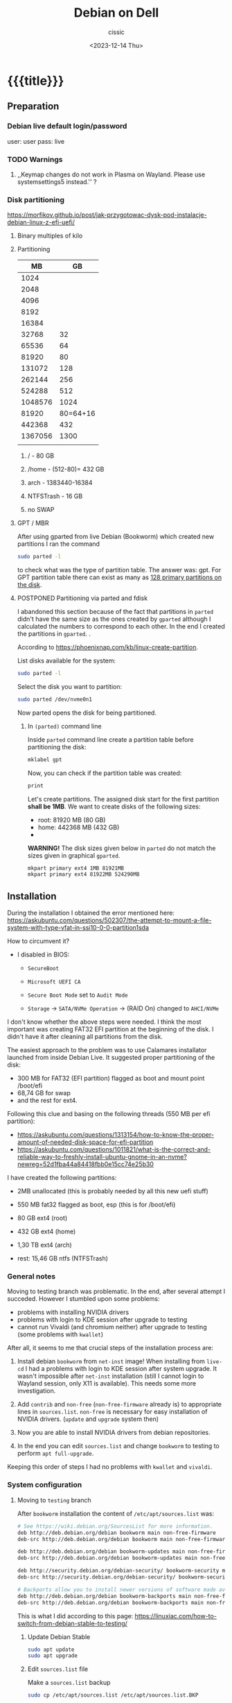 #+TITLE: Debian on Dell
#+DESCRIPTION: 
#+AUTHOR: cissic
#+DATE: <2023-12-14 Thu>
#+TAGS: debian dell 
# #+OPTIONS: toc:nil
#+OPTIONS: -:nil

#+TODO: TODO PENDING ???? ABANDONED POSTPONED | DEPRECATED SOLVED DONE


* {{{title}}}
:PROPERTIES:
:PRJ-DIR: ./2023-12-14-debian-installation-on-dell/
:END:


** Preparation

*** Debian live default login/password
user: user
pass: live

*** TODO Warnings
**** ,,Keymap changes do not work in Plasma on Wayland. Please use systemsettings5 instead.'' ?

*** Disk partitioning
https://morfikov.github.io/post/jak-przygotowac-dysk-pod-instalacje-debian-linux-z-efi-uefi/
**** Binary multiples of kilo 

**** Partitioning
|      MB |       GB |
|---------+----------|
|    1024 |          |
|    2048 |          |
|    4096 |          |
|    8192 |          |
|   16384 |          |
|   32768 |       32 |
|   65536 |       64 |
|   81920 |       80 |
|  131072 |      128 |
|  262144 |      256 |
|  524288 |      512 |
| 1048576 |     1024 |
|---------+----------|
|   81920 | 80=64+16 |
|---------+----------|
|  442368 |      432 |
| 1367056 |     1300 |
|         |          |



***** / - 80 GB

***** /home - (512-80)= 432 GB

***** arch - 1383440-16384

***** NTFSTrash - 16 GB

***** no SWAP




**** GPT / MBR
After using gparted from live Debian (Bookworm) which created
new partitions
I ran the command
#+begin_src sh 
  sudo parted -l
#+end_src
to check what was the type of partition table. The answer was: gpt.
For GPT partition table there can exist as many as
[[https://www.google.com/search?q=how+many+primary+partitions+on+gpt&sca_esv=591149029&ei=Wxd8ZZrAJpSrxc8PxLCwYA&ved=0ahUKEwja2afbi5GDAxWUVfEDHUQYDAwQ4dUDCBA&uact=5&oq=how+many+primary+partitions+on+gpt&gs_lp=Egxnd3Mtd2l6LXNlcnAiImhvdyBtYW55IHByaW1hcnkgcGFydGl0aW9ucyBvbiBncHQyBhAAGBYYHjILEAAYgAQYigUYhgNIhEhQAFjmRnAEeAGQAQCYAZcBoAGmHaoBBTE2LjIwuAEDyAEA-AEBwgILEAAYgAQYigUYkQLCAgsQLhiABBjHARjRA8ICBRAAGIAEwgIOEC4YgAQYxwEY0QMY1ALCAgUQLhiABMICCBAuGIAEGNQCwgIKEAAYgAQYigUYQ8ICCxAuGIAEGIoFGJECwgImEC4YgAQYigUYkQIYlwUY3AQY3gQY4AQY9AMY8QMY9QMY9gPYAQHCAggQABgWGB4YCsICCBAAGBYYHhgPwgIFECEYoAHCAggQIRgWGB4YHcICBBAhGBXiAwQYACBBiAYBugYGCAEQARgU&sclient=gws-wiz-serp][128 primary partitions on the disk]].





**** POSTPONED Partitioning via parted and fdisk

:PROPERTIES:
:FNAME: disk_partitioning.el
:END:

I abandoned this section because of the fact that partitions in
=parted= didn't have the same size as the ones created by =gparted=
although I calculated the numbers to correspond to each other.
In the end I created the partitions in =gparted=. .


According to https://phoenixnap.com/kb/linux-create-partition.

List disks available for the system:
#+begin_src sh  :tangle (concat (org-entry-get nil "PRJ-DIR" t) (org-entry-get nil "FNAME" t)) :mkdirp yes
  sudo parted -l
#+end_src

Select the disk you want to partition:
#+begin_src sh :tangle (concat (org-entry-get nil "PRJ-DIR" t) (org-entry-get nil "FNAME" t)) 
  sudo parted /dev/nvme0n1
#+end_src
Now parted opens the disk for being partitioned.

***** In =(parted)= command line
Inside =parted= command line create a partition table before partitioning the disk:
#+begin_src sh :tangle (concat (org-entry-get nil "PRJ-DIR" t) (org-entry-get nil "FNAME" t)) 
  mklabel gpt
#+end_src

Now, you can check if the partition table was created:
#+begin_src sh :tangle (concat (org-entry-get nil "PRJ-DIR" t) (org-entry-get nil "FNAME" t)) 
  print
#+end_src


Let's create partitions. The assigned disk start for the first partition *shall be 1MB*. We want to create disks of the following
sizes:
- root: 81920 MB (80 GB)
- home: 442368 MB (432 GB)
- 

*WARNING!* The disk sizes given below in =parted= do not match the sizes given in graphical =gparted=. 

#+begin_src sh :tangle (concat (org-entry-get nil "PRJ-DIR" t) (org-entry-get nil "FNAME" t)) 
  mkpart primary ext4 1MB 81921MB
  mkpart primary ext4 81922MB 524290MB
#+end_src





** Installation
During the installation I obtained the error mentioned here:
https://askubuntu.com/questions/502307/the-attempt-to-mount-a-file-system-with-type-vfat-in-ssi10-0-0-partition1sda

How to circumvent it?
- I disabled in BIOS:
  - =SecureBoot=
  - =Microsoft UEFI CA=
  - =Secure Boot Mode= set to =Audit Mode=

  - =Storage= -> =SATA/NVMe Operation= -> (RAID On) changed to =AHCI/NVMe=

I don't know whether the above steps were needed. I think the most
important was creating FAT32 EFI partition at the beginning of the
disk. I didn't have it after cleaning all partitions from the disk.

The easiest approach to the problem was to use Calamares installator
launched from inside Debian Live.
It suggested proper partitioning of the disk:
- 300 MB for FAT32 (EFI partition) flagged as boot and mount point /boot/efi
- 68,74 GB for swap
- and the rest for ext4.

# I let it do it that way and then 

Following this clue and basing on the following threads (550 MB per efi partition):
- https://askubuntu.com/questions/1313154/how-to-know-the-proper-amount-of-needed-disk-space-for-efi-partition
- https://askubuntu.com/questions/1011821/what-is-the-correct-and-reliable-way-to-freshly-install-ubuntu-gnome-in-an-nvme?newreg=52d1fba44a84418fbb0e15cc74e25b30


I have created the following partitions:
- 2MB unallocated     (this is probably needed by all this new uefi stuff)
- 550 MB fat32 flagged as boot, esp   (this is for /boot/efi)
- 80 GB ext4 (root)
- 432 GB ext4 (home)
- 1,30 TB ext4 (arch)

- rest: 15,46 GB ntfs (NTFSTrash)


*** General notes
Moving to testing branch was problematic. In the end, after several
attempt I succeded. However I stumbled upon some problems: 

- problems with installing NVIDIA drivers 
- problems with login to KDE session after upgrade to testing
- cannot run Vivaldi (and chromium neither) after upgrade to
  testing (some problems with =kwallet=)

After all, it seems to me that crucial steps of the installation
process are:
1. Install debian =bookworm= from =net-inst= image! When installing
   from =live-cd= I had a problems with login to KDE session after
   system upgrade. It wasn't impossible after =net-inst= installation
   (still I cannot login to Wayland session, only X11 is available).
   This needs some more investigation.
   
2. Add =contrib= and =non-free= (=non-free-firmware= already is) to
   appropriate lines in =sources.list=.
   =non-free= is necessary for easy installation of NVIDIA drivers.
   (=update= and =upgrade= system then)

3. Now you are able to install NVIDIA drivers from debian repositories.

4. In the end you can edit =sources.list= and change =bookworm= to
   testing to perform =apt full-upgrade=.

Keeping this order of steps I had no problems with =kwallet= and =vivaldi=.

*** System configuration

**** Moving to =testing= branch
After =bookworm= installation the content of =/etc/apt/sources.list= was:
#+begin_src sh
# See https://wiki.debian.org/SourcesList for more information.
deb http://deb.debian.org/debian bookworm main non-free-firmware
deb-src http://deb.debian.org/debian bookworm main non-free-firmware

deb http://deb.debian.org/debian bookworm-updates main non-free-firmware
deb-src http://deb.debian.org/debian bookworm-updates main non-free-firmware

deb http://security.debian.org/debian-security/ bookworm-security main non-free-firmware
deb-src http://security.debian.org/debian-security/ bookworm-security main non-free-firmware

# Backports allow you to install newer versions of software made available for this release
deb http://deb.debian.org/debian bookworm-backports main non-free-firmware
deb-src http://deb.debian.org/debian bookworm-backports main non-free-firmware

#+end_src

#+RESULTS:

This is what I did according to this page:
https://linuxiac.com/how-to-switch-from-debian-stable-to-testing/

***** Update Debian Stable 
#+begin_src sh
sudo apt update 
sudo apt upgrade
#+end_src

***** Edit =sources.list= file
Make a =sources.list= backup
#+begin_src sh
sudo cp /etc/apt/sources.list /etc/apt/sources.list.BKP
#+end_src
and replace the strings found in lines starting with “deb” or “deb-src,” 
referencing the distribution’s codename with the word “testing.”

Comment out or remove all the lines containing =-backports=.

=contrib= also needs to be added (for example =matlab-support= package
resides there), and do not forget about =non-free= (!), where
=nvidia-detect= is located!

Now my =sources.list= looks like:

#+begin_src sh
#deb cdrom:[Debian GNU/Linux 12.4.0 _Bookworm_ - Official amd64 NETINST with firmware 20231210-17:56]/ bookworm main non-free-firmware

deb http://ftp.pl.debian.org/debian/ testing main non-free-firmware contrib non-free
deb-src http://ftp.pl.debian.org/debian/ testing main non-free-firmware contrib non-free

deb http://security.debian.org/debian-security testing-security main non-free-firmware contrib non-free
deb-src http://security.debian.org/debian-security testing-security main non-free-firmware contrib non-free

# bookworm-updates, to get updates before a point release is made;
# see https://www.debian.org/doc/manuals/debian-reference/ch02.en.html#_updates_and_backports
deb http://ftp.pl.debian.org/debian/ testing-updates main non-free-firmware contrib non-free
deb-src http://ftp.pl.debian.org/debian/ testing-updates main non-free-firmware contrib non-free

# This system was installed using small removable media
# (e.g. netinst, live or single CD). The matching "deb cdrom"
# entries were disabled at the end of the installation process.
# For information about how to configure apt package sources,
# see the sources.list(5) manual.
#+end_src

#+RESULTS:




Now again update and upgrade system:
#+begin_src sh :dir /sudo:: :results output
  sudo apt update
  sudo apt upgrade
#+end_src
Here, I stumbled upon an error.
In my case the above commands triggered an error with unmet dependencies:
#+RESULTS:
#+begin_example
 gnustep-base-runtime : Wymaga: gnustep-base-common (= 1.29.0-7) ale 1.28.1+really1.28.0-5 ma zostać zainstalowany
 libgnustep-base1.29 : Wymaga: gnustep-base-common (= 1.29.0-7) ale 1.28.1+really1.28.0-5 ma zostać zainstalowany
#+end_example


***** Performing full upgrade 
Basing on [[https://unix.stackexchange.com/questions/594257/debian-bullseye-no-upgrade-due-to-gnustep-base-runtime-unmet-dependencies][this]] thread I decided on doing full-upgrade:
#+begin_src sh :dir /sudo:: :results output
  sudo apt full-upgrade
#+end_src
which resulted in doing upgrade without any problems but

#+begin_example
/bin/bash: warning: setlocale: LC_ALL: cannot change locale (en_GB.UTF-8)
W: Possible missing firmware /lib/firmware/i915/mtl_huc_gsc.bin for module i915
W: Possible missing firmware /lib/firmware/i915/mtl_guc_70.bin for module i915
W: Possible missing firmware /lib/firmware/nvidia/ga107/acr/ucode_ahesasc.bin for module nouveau
W: Possible missing firmware /lib/firmware/nvidia/ga106/acr/ucode_ahesasc.bin for module nouveau
W: Possible missing firmware /lib/firmware/nvidia/ga104/acr/ucode_ahesasc.bin for module nouveau
W: Possible missing firmware /lib/firmware/nvidia/ga103/acr/ucode_ahesasc.bin for module nouveau
W: Possible missing firmware /lib/firmware/nvidia/ga107/acr/ucode_asb.bin for module nouveau
W: Possible missing firmware /lib/firmware/nvidia/ga106/acr/ucode_asb.bin for module nouveau
W: Possible missing firmware /lib/firmware/nvidia/ga104/acr/ucode_asb.bin for module nouveau
W: Possible missing firmware /lib/firmware/nvidia/ga103/acr/ucode_asb.bin for module nouveau
W: Possible missing firmware /lib/firmware/nvidia/ga107/acr/ucode_unload.bin for module nouveau
W: Possible missing firmware /lib/firmware/nvidia/ga106/acr/ucode_unload.bin for module nouveau
W: Possible missing firmware /lib/firmware/nvidia/ga104/acr/ucode_unload.bin for module nouveau
W: Possible missing firmware /lib/firmware/nvidia/ga103/acr/ucode_unload.bin for module nouveau
W: Possible missing firmware /lib/firmware/nvidia/ga107/nvdec/scrubber.bin for module nouveau
W: Possible missing firmware /lib/firmware/nvidia/ga106/nvdec/scrubber.bin for module nouveau
W: Possible missing firmware /lib/firmware/nvidia/ga104/nvdec/scrubber.bin for module nouveau
W: Possible missing firmware /lib/firmware/nvidia/ga103/nvdec/scrubber.bin for module nouveau
W: Possible missing firmware /lib/firmware/nvidia/ga107/sec2/hs_bl_sig.bin for module nouveau
W: Possible missing firmware /lib/firmware/nvidia/ga107/sec2/sig.bin for module nouveau
W: Possible missing firmware /lib/firmware/nvidia/ga107/sec2/image.bin for module nouveau
W: Possible missing firmware /lib/firmware/nvidia/ga107/sec2/desc.bin for module nouveau
W: Possible missing firmware /lib/firmware/nvidia/ga106/sec2/hs_bl_sig.bin for module nouveau
W: Possible missing firmware /lib/firmware/nvidia/ga106/sec2/sig.bin for module nouveau
W: Possible missing firmware /lib/firmware/nvidia/ga106/sec2/image.bin for module nouveau
W: Possible missing firmware /lib/firmware/nvidia/ga106/sec2/desc.bin for module nouveau
W: Possible missing firmware /lib/firmware/nvidia/ga104/sec2/hs_bl_sig.bin for module nouveau
W: Possible missing firmware /lib/firmware/nvidia/ga104/sec2/sig.bin for module nouveau
W: Possible missing firmware /lib/firmware/nvidia/ga104/sec2/image.bin for module nouveau
W: Possible missing firmware /lib/firmware/nvidia/ga104/sec2/desc.bin for module nouveau
W: Possible missing firmware /lib/firmware/nvidia/ga103/sec2/hs_bl_sig.bin for module nouveau
W: Possible missing firmware /lib/firmware/nvidia/ga103/sec2/sig.bin for module nouveau
W: Possible missing firmware /lib/firmware/nvidia/ga103/sec2/image.bin for module nouveau
W: Possible missing firmware /lib/firmware/nvidia/ga103/sec2/desc.bin for module nouveau
#+end_example

****** Problems

******* Generating locale
My =~/.bashrc= is set to British English and during installation
I set my locale to my native language which was the only available
on my system.
In order to get rid of the warning
~/bin/bash: warning: setlocale: LC_ALL: cannot change locale (en_GB.UTF-8)~
you need to (according to [[https://serverfault.com/questions/54591/how-to-install-change-locale-on-debian][this thread]]):

- open =/etc/locale.gen=
  # =/etc/default/locale=
- uncomment the line with =en_GB.UTF-8=
- run ~sudo locale-gen~

Then the warning about locale disappears.

******* PROBLEM: Native language as default language of bash
In order to change for a session the output language of bash
one may change the =LANGUAGE= variable:

Check the current =locale= settings with =locale=.
Run the command =LANGUAGE=en_GB= (provided you generated =en_GB=
locale earlier). This should change the language in the session.

[[https://askubuntu.com/questions/264283/switch-command-output-language-from-native-language-to-english][Thread worth reading about locale]].



******* POSTPONED Cannot login via Wayland session to KDE
After =full-upgrade= of the system to =testing=
I couldn't log in into KDE.
My first installation was via Debian Live and I thought
that maybe saomething was wrong with this image, so I reinstalled
=/= partition with the use of =net-inst= image.
It occured that again I was not able to log in to KDE session
after doing the procedure of full-upgrading.
Then I was illuminated and decided to change 








***** Edit =fstab= so it can mount other disks not indicated during installation

***** Other useful links:
- https://itsfoss.com/switch-debian-stable-testing/
- https://wiki.debian.org/DebianTesting



**** Installing firmware, software and other ware

***** Firmware NVIDIA
Information: This step was performed on =bookworm=, before moving
to =testing=.

When trying to install drivers for nvidia I stumbled upon information
on =nvidia-detect= package. The problem was I couldn't find it via
=apt=. The solution was that =nvidia-detect= is located in
=non-free= repository! (From =bookworm= on new repository
=non-free-firmware= is introduced, but =nvidia-detect= is not there).
So the solution was to update my ~sources.list~ to have =non-free=
in every appropriate line (and then =sudo apt update= of course...).

In fact some internet sources do contain the above information
(https://phoenixnap.com/kb/nvidia-drivers-debian)
but I ignored them being sure that =non-free= was just renamed
to =non-free-firmware=.

#+begin_src sh :dir /sudo:: :results output
  sudo apt install nvidia-detect
#+end_src


Detect the drivers
#+begin_src sh :dir /sudo:: :results output
  sudo nvidia-detect
#+end_src

#+RESULTS:
: Detected NVIDIA GPUs:
: 01:00.0 3D controller [0302]: NVIDIA Corporation GA107GLM [RTX A500 Laptop GPU] [10de:25bd] (rev a1)
: 
: Checking card:  NVIDIA Corporation GA107GLM [RTX A500 Laptop GPU] (rev a1)
: Your card is supported by the default drivers and the Tesla driver series.
: Your card is also supported by the Tesla drivers series.
: It is recommended to install the
:     nvidia-driver
: package.


and according to the message above install =nvidia-driver=
#+begin_src sh :dir /sudo:: :results output
  sudo apt install nvidia-driver -y
#+end_src
and reboot

#+begin_src sh :dir /sudo:: :results output
  sudo systemctl reboot
#+end_src

****** Notes:
- It seems that nvidia packages are available only for xorg
  not for wayland ( x11 in 
  https://packages.debian.org/search?keywords=nvidia-detect


****** DEPRECATED OLD APPROACH

The link I was following:
https://phoenixnap.com/kb/nvidia-drivers-debian

#+begin_src sh :dir /sudo:: :results output
sudo apt install software-properties-common -y
#+end_src

You need to check your system. It is 64 bit of course
#+begin_src sh :results output
lscpu | grep CPU
#+end_src

#+RESULTS:
: Tryb(y) pracy CPU:              32-bit, 64-bit
: CPU:                            20
: Lista aktywnych CPU:            0-19
: Rodzina CPU:                    6
: Skalowanie MHz CPU:             19%
: CPU max MHz:                    5000,0000
: CPU min MHz:                    400,0000

So now install apropriate headers

#+begin_src sh :dir /sudo:: :results output
  sudo apt install linux-headers-amd64
  sudo apt -y install linux-headers-$(uname -r) build-essential libglvnd-dev pkg-config
  nano /etc/modprobe.d/blacklist-nouveau.conf
#+end_src
edit the file by adding the lines:
#+begin_example
blacklist nouveau
options nouveau modeset=0
#+end_example




Install Nvidia Drivers via Debian’s Default Repository


#+begin_src sh
wget https://us.download.nvidia.com/XFree86/Linux-x86_64/470.129.06/NVIDIA-Linux-x86_64-470.129.06.run
#+end_src 

Change the permission to run the file and do
#+begin_src sh
 sudo ./NVIDIA-Linux-x86_64-470.129.06.run
#+end_src

This was the output:
#+begin_example
  One or more modprobe configuration files to disable Nouveau have been written.  For some distributions, this may be sufficient to disable Nouveau; other distributions may require modification  
  of the initial ramdisk.  Please reboot your system and attempt NVIDIA driver installation again.  Note if you later wish to re-enable Nouveau, you will need to delete these files:
  /usr/lib/modprobe.d/nvidia-installer-disable-nouveau.conf, /etc/modprobe.d/nvidia-installer-disable-nouveau.conf
#+end_example

****** Useful links
https://www.linuxcapable.com/install-nvidia-drivers-on-debian/

***** Emacs
#+begin_src sh :dir /sudo:: :results output
  sudo apt install bash-completion auto-complete-el -y
  sudo apt install emacs -y
#+end_src

***** Vivaldi
In the newer debian releases (from =bullseye= on)
you can do the following (taken from
[[https://itsfoss.com/install-vivaldi-ubuntu-linux/][here]])
(probably you also need the first line from the old method i.e.:
=sudo apt install software-properties-common apt-transport-https wget ca-certificates gnupg2 -y=):

#+begin_src sh :dir /sudo:: :results output
wget -qO- https://repo.vivaldi.com/archive/linux_signing_key.pub | gpg --dearmor | sudo dd of=/usr/share/keyrings/vivaldi-browser.gpg
echo "deb [signed-by=/usr/share/keyrings/vivaldi-browser.gpg arch=$(dpkg --print-architecture)] https://repo.vivaldi.com/archive/deb/ stable main" | sudo dd of=/etc/apt/sources.list.d/vivaldi-archive.list
sudo apt update
sudo apt install vivaldi-stable -y
#+end_src

****** DEPRECATED Problem:
After moving my home files from the on machine I got an error
with a message saying about
blocking Vivaldi profile to prevent its damage.
Something like:
#+begin_example
[21991:21991:1217/184949.211853:ERROR:process_singleton_posix.cc(353)] The profile appears to be in use by another Vivaldi process (2153709) on another computer (debi). Vivaldi has locked the profile so that it doesn't get corrupted. If you are sure no other processes are using this profile, you can unlock the profile and relaunch Vivaldi.
[21991:21991:1217/184949.211893:ERROR:message_box_dialog.cc(146)] Unable to show a dialog outside the UI thread message loop: Vivaldi - The profile appears to be in use by another Vivaldi process (2153709) on another computer (debi). Vivaldi has locked the profile so that it doesn't get corrupted. If you are sure no other processes are using this profile, you can unlock the profile and relaunch Vivaldi.
#+end_example

I found sth similar
[[https://forum.vivaldi.net/topic/61741/unlock-profile-and-relaunch/4][here]] and tried to use the same remedy:

Deleted ~/.config/vivaldi

The same happens with chromium.

Deleted ./config/chromium.

No success.


*SOLUTION*:

At some point a deleted =~/.cache= and moved =~/.config/vivaldi= to 
=~/.config/vivaldiBKP=, ran ~vivaldi-stable~ which worked creating
new =~/.config/vivaldi= with new profile, deleted =~/.config/vivaldi=,
and moved back =~/.config/vivaldiBKP= to =~/.config/vivaldi=.
Now my profiles are back!


****** DEPRECATED Old method of dealing with vivaldi repositories
This method was good until =bullseye=.
Explanation why this does not work is
[[https://mauriziosiagri.wordpress.com/tag/gpg-dearmor/][here]] (probably because I didn't care to read it carefully).

#+begin_src sh :dir /sudo:: :results output
# vivaldi 
sudo apt install software-properties-common apt-transport-https wget ca-certificates gnupg2 -y
sudo wget -O- https://repo.vivaldi.com/archive/linux_signing_key.pub | gpg --dearmor | sudo tee /usr/share/keyrings/vivaldi.gpg
sudo echo deb [arch=amd64 signed-by=/usr/share/keyrings/vivaldi.gpg] https://repo.vivaldi.com/archive/deb/ stable main | sudo tee /etc/apt/sources.list.d/vivaldi.list
sudo apt update
sudo apt install vivaldi-stable -y
#+end_src


***** Others
#+begin_src sh :dir /sudo:: :results output
  sudo apt install thunderbird octave pandoc texstudio -y
  sudo apt install wine winetricks winbind -y
  # for launching 32bit application
  sudo dpkg --add-architecture i386 && sudo apt update && sudo apt install wine32 
  sudo apt install default-jdk docker.io gitk -y

  sudo apt install audacity chromium okular okular-extra-backends -y

  sudo apt install ffmpeg filezilla gparted imagemagick kdiff3 keepassxc ktorrent -y

  sudo apt install torbrowser-launcher vlc xournal ncdu -y

  # 
  sudo apt install goldendict clementine -y

  sudo apt install net-tools curl wget -y   # ifconfig
  
  # packages needed by useful  ~/binmb scripts
  sudo apt install xdotool xcalib -y

  # gcal used in my conky 
  sudo apt install gcal conky -y # TODO? automatic launch after booting....

  # configuring Python for Emacs
  sudo apt install python3-pip
  # pip3 install jedi autopep8 flake8 ipython importmagic yapf
  sudo apt install python3-jedi python3-autopep8 python3-flake8 python3-ipython python3-importmagic python3-yapf -y


  # Old (not needed now?)
  # sudo apt install python3-pip spyder -y
  # sudo apt install autokey-gtk proftpd gadmin-proftpd kazam khotkeys
  # sudo apt install gmsh tetgen dolfin julia lsb-release ncal

#+end_src

***** Cups (already installed)

#+begin_src sh :dir /sudo:: :results output
  # cups
  sudo apt install cups cups-browsed
  sudo systemctl start cups-browsed
#+end_src




***** SOLVED Problem with conky disappearing
=gcal= was missing. After installing everything worked fine.

***** Matlab
Install matlab and *then* =matlab-support= package(when installing
=matlab-support= you need to pass matlab path as a parameter to the
installator of the package.
#+begin_src sh :dir /sudo:: :results output
  sudo apt install matlab-support
#+end_src

***** Miktex 
According to
[[https://miktex.org/download][official Miktex page]] you need to:

- Register GPG key
#+begin_src sh :results output
  curl -fsSL https://miktex.org/download/key | sudo tee /usr/share/keyrings/miktex-keyring.asc > /dev/null
#+end_src

#+RESULTS:

- Register installation source

#+begin_src sh :dir /sudo:: :results output
  echo "deb [signed-by=/usr/share/keyrings/miktex-keyring.asc] https://miktex.org/download/debian bookworm universe" | sudo tee /etc/apt/sources.list.d/miktex.list
#+end_src

There is not available neither =trixie= nor =testing= branch so all you
can do is to add =bookworm= branch.

- Install MikTeX
#+begin_src sh :dir /sudo:: :results output
  sudo apt-get update
  sudo apt-get install miktex
#+end_src

- Finish the setup
#+begin_src sh :results output
  miktexsetup finish
#+end_src

and set automatic package installation
#+begin_src sh :results output
initexmf --set-config-value [MPM]AutoInstall=1
#+end_src



** Configuration
*** TODO Battery drainage/Moderm Standby/Power management - sleep modes/hibernation
The problem is as follows:
Once upon a time there were sleeping modes which worked perfectly.
S3 mode was a deep sleep. 

https://askubuntu.com/questions/1398674/battery-drain-during-suspend-mode-when-lid-is-closed-20-in-8-hours


- Hacks for Windows registry to enable S3 sleep mode.
https://www.dell.com/community/en/conversations/xps/dell-s3-sleep-mode-again/647f865bf4ccf8a8de560264

- Quite a long thread:
https://www.dell.com/community/en/conversations/xps/xps-13-9310-ubuntu-deep-sleep-missing/647f8daff4ccf8a8dee4f308?page=5

- Another forum thread:
  https://discussion.fedoraproject.org/t/please-improve-the-s0ix-experience-under-linux/79113/37




**** TODO How to properly configure hibernation/sleep in Linux? ?
Useful pages:
https://news.ycombinator.com/item?id=30166802
https://wiki.archlinux.org/title/Power_management#Suspend_and_hibernate
https://wiki.archlinux.org/title/Power_management/Suspend_and_hibernate
https://www.howtogeek.com/885752/is-hibernating-your-pc-bad-for-your-ssd/

1. First, you need to have swap partition or swap file!
   -> https://superuser.com/questions/21020/can-i-hibernate-linux-without-a-swap-partition
   How to create swapfile?
   https://ubuntuforums.org/showthread.php?t=1042946 (example for ubuntu)



**** POSTPONED Configuring s0ix - Approach 1

I used this script
https://github.com/intel/S0ixSelftestTool
to check S0ix feature of my laptop.
First, you need to install
#+begin_src sh
  sudo apt install acpica-tools
#+end_src
Now, get the script from github

#+begin_src sh
wget https://github.com/intel/S0ixSelftestTool/blob/main/s0ix-selftest-tool.sh
#+end_src
and run it (as root):

#+begin_src sh
sudo bash s0ix-selftest-tool.sh
#+end_src


#+begin_example
Intel ACPI Component Architecture
ASL+ Optimizing Compiler/Disassembler version 20230628
Copyright (c) 2000 - 2023 Intel Corporation

File appears to be binary: found 424 non-ASCII characters, disassembling
Binary file appears to be a valid ACPI table, disassembling
Input file apic.dat, Length 0x1DC (476) bytes
ACPI: APIC 0x0000000000000000 0001DC (v05 DELL   Dell Inc 00000002      01000013)
Acpi Data Table [APIC] decoded
Formatted output:  apic.dsl - 25542 bytes
File appears to be binary: found 30 non-ASCII characters, disassembling
Binary file appears to be a valid ACPI table, disassembling
Input file bgrt.dat, Length 0x38 (56) bytes
ACPI: BGRT 0x0000000000000000 000038 (v01 DELL   Dell Inc 00000002      01000013)
Acpi Data Table [BGRT] decoded
Formatted output:  bgrt.dsl - 1615 bytes
File appears to be binary: found 17 non-ASCII characters, disassembling
Binary file appears to be a valid ACPI table, disassembling
Input file boot.dat, Length 0x28 (40) bytes
ACPI: BOOT 0x0000000000000000 000028 (v01 DELL   CBX3     00000002      01000013)
Acpi Data Table [BOOT] decoded
Formatted output:  boot.dsl - 1207 bytes
File appears to be binary: found 54 non-ASCII characters, disassembling
Binary file appears to be a valid ACPI table, disassembling
Input file dbg2.dat, Length 0x54 (84) bytes
ACPI: DBG2 0x0000000000000000 000054 (v00 DELL   Dell Inc 00000002      01000013)
Acpi Data Table [DBG2] decoded
Formatted output:  dbg2.dsl - 2608 bytes
File appears to be binary: found 29 non-ASCII characters, disassembling
Binary file appears to be a valid ACPI table, disassembling
Input file dbgp.dat, Length 0x34 (52) bytes
ACPI: DBGP 0x0000000000000000 000034 (v01 DELL   Dell Inc 00000002      01000013)
Acpi Data Table [DBGP] decoded
Formatted output:  dbgp.dsl - 1648 bytes
File appears to be binary: found 108 non-ASCII characters, disassembling
Binary file appears to be a valid ACPI table, disassembling
Input file dmar.dat, Length 0x88 (136) bytes
ACPI: DMAR 0x0000000000000000 000088 (v02 INTEL  Dell Inc 00000002      01000013)
Acpi Data Table [DMAR] decoded
Formatted output:  dmar.dsl - 4136 bytes
File appears to be binary: found 202909 non-ASCII characters, disassembling
Binary file appears to be a valid ACPI table, disassembling
Input file dsdt.dat, Length 0x93AA6 (604838) bytes
ACPI: DSDT 0x0000000000000000 093AA6 (v02 DELL   Dell Inc 00000002      01000013)
Pass 1 parse of [DSDT]
Pass 2 parse of [DSDT]
Parsing Deferred Opcodes (Methods/Buffers/Packages/Regions)

Parsing completed
Disassembly completed
ASL Output:    dsdt.dsl - 4294749 bytes
File appears to be binary: found 235 non-ASCII characters, disassembling
Binary file appears to be a valid ACPI table, disassembling
Input file facp.dat, Length 0x114 (276) bytes
ACPI: FACP 0x0000000000000000 000114 (v06 DELL   Dell Inc 00000002      01000013)
Acpi Data Table [FACP] decoded
Formatted output:  facp.dsl - 10167 bytes
File appears to be binary: found 59 non-ASCII characters, disassembling
ACPI Warning: Table header for [FACS] has invalid ASCII character(s) (20230628/acfileio-600)
Binary file appears to be a valid ACPI table, disassembling
Input file facs.dat, Length 0x40 (64) bytes
ACPI Warning: Table header for [FACS] has invalid ASCII character(s) (20230628/acfileio-600)
ACPI: FACS 0x0000000000000000 000040
ACPI Warning: Table header for [FACS] has invalid ASCII character(s) (20230628/acfileio-600)
Acpi Data Table [FACS] decoded
Formatted output:  facs.dsl - 1377 bytes
File appears to be binary: found 26 non-ASCII characters, disassembling
Binary file appears to be a valid ACPI table, disassembling
Input file fpdt.dat, Length 0x34 (52) bytes
ACPI: FPDT 0x0000000000000000 000034 (v01 DELL   Dell Inc 00000002      01000013)
Acpi Data Table [FPDT] decoded
Formatted output:  fpdt.dsl - 1461 bytes
File appears to be binary: found 32 non-ASCII characters, disassembling
Binary file appears to be a valid ACPI table, disassembling
Input file hpet.dat, Length 0x38 (56) bytes
ACPI: HPET 0x0000000000000000 000038 (v01 DELL   Dell Inc 00000002      01000013)
Acpi Data Table [HPET] decoded
Formatted output:  hpet.dsl - 1874 bytes
File appears to be binary: found 160 non-ASCII characters, disassembling
Binary file appears to be a valid ACPI table, disassembling
Input file lpit.dat, Length 0xCC (204) bytes
ACPI: LPIT 0x0000000000000000 0000CC (v01 DELL   Dell Inc 00000002      01000013)
Acpi Data Table [LPIT] decoded
Formatted output:  lpit.dsl - 5899 bytes
File appears to be binary: found 36 non-ASCII characters, disassembling
Binary file appears to be a valid ACPI table, disassembling
Input file mcfg.dat, Length 0x3C (60) bytes
ACPI: MCFG 0x0000000000000000 00003C (v01 DELL   Dell Inc 00000002      01000013)
Acpi Data Table [MCFG] decoded
Formatted output:  mcfg.dsl - 1535 bytes
File appears to be binary: found 32 non-ASCII characters, disassembling
Binary file appears to be a valid ACPI table, disassembling
Input file msdm.dat, Length 0x55 (85) bytes
ACPI: MSDM 0x0000000000000000 000055 (v03 DELL   CBX3     06222004 AMI  00010013)
Acpi Data Table [MSDM] decoded
Formatted output:  msdm.dsl - 1808 bytes
File appears to be binary: found 691 non-ASCII characters, disassembling
Binary file appears to be a valid ACPI table, disassembling
Input file nhlt.dat, Length 0x2F1 (753) bytes
ACPI: NHLT 0x0000000000000000 0002F1 (v00 DELL   Dell Inc 00000002      01000013)
Acpi Data Table [NHLT] decoded
Formatted output:  nhlt.dsl - 13925 bytes
File appears to be binary: found 781 non-ASCII characters, disassembling
Binary file appears to be a valid ACPI table, disassembling
Input file phat.dat, Length 0x506 (1286) bytes
ACPI: PHAT 0x0000000000000000 000506 (v01 DELL   Dell Inc 00000005 MSFT 0100000D)
Acpi Data Table [PHAT] decoded
Formatted output:  phat.dsl - 17365 bytes
File appears to be binary: found 9383 non-ASCII characters, disassembling
Binary file appears to be a valid ACPI table, disassembling
Input file ssdt10.dat, Length 0x8885 (34949) bytes
ACPI: SSDT 0x0000000000000000 008885 (v02 DELL   NvdTable 00001000 INTL 20200717)
Pass 1 parse of [SSDT]
Pass 2 parse of [SSDT]
Parsing Deferred Opcodes (Methods/Buffers/Packages/Regions)

Parsing completed
Disassembly completed
ASL Output:    ssdt10.dsl - 206968 bytes
File appears to be binary: found 1132 non-ASCII characters, disassembling
Binary file appears to be a valid ACPI table, disassembling
Input file ssdt11.dat, Length 0xF7D (3965) bytes
ACPI: SSDT 0x0000000000000000 000F7D (v02 DELL   xh_Dell_ 00000000 INTL 20200717)
Pass 1 parse of [SSDT]
Firmware Error (ACPI): Failure creating named object [\_SB.PC00.XHCI.RHUB.HS10.SADX], AE_ALREADY_EXISTS (20230628/dswload-387)
ACPI Error: AE_ALREADY_EXISTS, During name lookup/catalog (20230628/psobject-264)
Could not parse ACPI tables, AE_ALREADY_EXISTS
File appears to be binary: found 2496 non-ASCII characters, disassembling
Binary file appears to be a valid ACPI table, disassembling
Input file ssdt12.dat, Length 0x3AEA (15082) bytes
ACPI: SSDT 0x0000000000000000 003AEA (v02 SocGpe SocGpe   00003000 INTL 20200717)
Pass 1 parse of [SSDT]
Pass 2 parse of [SSDT]
Parsing Deferred Opcodes (Methods/Buffers/Packages/Regions)

Parsing completed
Disassembly completed
ASL Output:    ssdt12.dsl - 50421 bytes
File appears to be binary: found 3114 non-ASCII characters, disassembling
Binary file appears to be a valid ACPI table, disassembling
Input file ssdt13.dat, Length 0x39DA (14810) bytes
ACPI: SSDT 0x0000000000000000 0039DA (v02 SocCmn SocCmn   00003000 INTL 20200717)
Pass 1 parse of [SSDT]
Pass 2 parse of [SSDT]
Parsing Deferred Opcodes (Methods/Buffers/Packages/Regions)

Parsing completed
Disassembly completed
ASL Output:    ssdt13.dsl - 46426 bytes
File appears to be binary: found 72 non-ASCII characters, disassembling
Binary file appears to be a valid ACPI table, disassembling
Input file ssdt14.dat, Length 0x144 (324) bytes
ACPI: SSDT 0x0000000000000000 000144 (v02 Intel  ADebTabl 00001000 INTL 20200717)
Pass 1 parse of [SSDT]
Pass 2 parse of [SSDT]
Parsing Deferred Opcodes (Methods/Buffers/Packages/Regions)

Parsing completed
Disassembly completed
ASL Output:    ssdt14.dsl - 2349 bytes
File appears to be binary: found 172 non-ASCII characters, disassembling
Binary file appears to be a valid ACPI table, disassembling
Input file ssdt15.dat, Length 0x1AB (427) bytes
ACPI: SSDT 0x0000000000000000 0001AB (v02 PmRef  Cpu0Psd  00003000 INTL 20200717)
Pass 1 parse of [SSDT]
Pass 2 parse of [SSDT]
Parsing Deferred Opcodes (Methods/Buffers/Packages/Regions)

Parsing completed
Disassembly completed
ASL Output:    ssdt15.dsl - 2775 bytes
File appears to be binary: found 437 non-ASCII characters, disassembling
Binary file appears to be a valid ACPI table, disassembling
Input file ssdt16.dat, Length 0x540 (1344) bytes
ACPI: SSDT 0x0000000000000000 000540 (v02 PmRef  Cpu0Cst  00003001 INTL 20200717)
Pass 1 parse of [SSDT]
Pass 2 parse of [SSDT]
Parsing Deferred Opcodes (Methods/Buffers/Packages/Regions)

Parsing completed
Disassembly completed
ASL Output:    ssdt16.dsl - 7427 bytes
File appears to be binary: found 1035 non-ASCII characters, disassembling
Binary file appears to be a valid ACPI table, disassembling
Input file ssdt17.dat, Length 0x668 (1640) bytes
ACPI: SSDT 0x0000000000000000 000668 (v02 PmRef  Cpu0Ist  00003000 INTL 20200717)
Pass 1 parse of [SSDT]
Pass 2 parse of [SSDT]
Parsing Deferred Opcodes (Methods/Buffers/Packages/Regions)

Parsing completed
Disassembly completed
ASL Output:    ssdt17.dsl - 11965 bytes
File appears to be binary: found 726 non-ASCII characters, disassembling
Binary file appears to be a valid ACPI table, disassembling
Input file ssdt18.dat, Length 0x4CF (1231) bytes
ACPI: SSDT 0x0000000000000000 0004CF (v02 PmRef  Cpu0Hwp  00003000 INTL 20200717)
Pass 1 parse of [SSDT]
Pass 2 parse of [SSDT]
Parsing Deferred Opcodes (Methods/Buffers/Packages/Regions)

Parsing completed
Disassembly completed
ASL Output:    ssdt18.dsl - 13907 bytes
File appears to be binary: found 1541 non-ASCII characters, disassembling
Binary file appears to be a valid ACPI table, disassembling
Input file ssdt19.dat, Length 0x1BAF (7087) bytes
ACPI: SSDT 0x0000000000000000 001BAF (v02 PmRef  ApIst    00003000 INTL 20200717)
Pass 1 parse of [SSDT]
Pass 2 parse of [SSDT]
Parsing Deferred Opcodes (Methods/Buffers/Packages/Regions)

Parsing completed
Disassembly completed
ASL Output:    ssdt19.dsl - 37700 bytes
File appears to be binary: found 490 non-ASCII characters, disassembling
Binary file appears to be a valid ACPI table, disassembling
Input file ssdt1.dat, Length 0x38C (908) bytes
ACPI: SSDT 0x0000000000000000 00038C (v02 PmaxDv Pmax_Dev 00000001 INTL 20200717)
Pass 1 parse of [SSDT]
Pass 2 parse of [SSDT]
Parsing Deferred Opcodes (Methods/Buffers/Packages/Regions)

Parsing completed
Disassembly completed
ASL Output:    ssdt1.dsl - 9989 bytes
File appears to be binary: found 801 non-ASCII characters, disassembling
Binary file appears to be a valid ACPI table, disassembling
Input file ssdt20.dat, Length 0x1038 (4152) bytes
ACPI: SSDT 0x0000000000000000 001038 (v02 PmRef  ApHwp    00003000 INTL 20200717)
Pass 1 parse of [SSDT]
Pass 2 parse of [SSDT]
Parsing Deferred Opcodes (Methods/Buffers/Packages/Regions)

Parsing completed
Disassembly completed
ASL Output:    ssdt20.dsl - 18744 bytes
File appears to be binary: found 1000 non-ASCII characters, disassembling
Binary file appears to be a valid ACPI table, disassembling
Input file ssdt21.dat, Length 0x1349 (4937) bytes
ACPI: SSDT 0x0000000000000000 001349 (v02 PmRef  ApPsd    00003000 INTL 20200717)
Pass 1 parse of [SSDT]
Pass 2 parse of [SSDT]
Parsing Deferred Opcodes (Methods/Buffers/Packages/Regions)

Parsing completed
Disassembly completed
ASL Output:    ssdt21.dsl - 20861 bytes
File appears to be binary: found 777 non-ASCII characters, disassembling
Binary file appears to be a valid ACPI table, disassembling
Input file ssdt22.dat, Length 0xFBB (4027) bytes
ACPI: SSDT 0x0000000000000000 000FBB (v02 PmRef  ApCst    00003000 INTL 20200717)
Pass 1 parse of [SSDT]
Pass 2 parse of [SSDT]
Parsing Deferred Opcodes (Methods/Buffers/Packages/Regions)

Parsing completed
Disassembly completed
ASL Output:    ssdt22.dsl - 18476 bytes
File appears to be binary: found 4991 non-ASCII characters, disassembling
Binary file appears to be a valid ACPI table, disassembling
Input file ssdt2.dat, Length 0x5C55 (23637) bytes
ACPI: SSDT 0x0000000000000000 005C55 (v02 CpuRef CpuSsdt  00003000 INTL 20200717)
Pass 1 parse of [SSDT]
Pass 2 parse of [SSDT]
Parsing Deferred Opcodes (Methods/Buffers/Packages/Regions)

Parsing completed
Disassembly completed
ASL Output:    ssdt2.dsl - 116040 bytes
File appears to be binary: found 7813 non-ASCII characters, disassembling
Binary file appears to be a valid ACPI table, disassembling
Input file ssdt3.dat, Length 0x554F (21839) bytes
ACPI: SSDT 0x0000000000000000 00554F (v02 DptfTb DptfTabl 00001000 INTL 20200717)
Pass 1 parse of [SSDT]
Pass 2 parse of [SSDT]
Parsing Deferred Opcodes (Methods/Buffers/Packages/Regions)

Parsing completed
Disassembly completed
ASL Output:    ssdt3.dsl - 146467 bytes
File appears to be binary: found 1213 non-ASCII characters, disassembling
Binary file appears to be a valid ACPI table, disassembling
Input file ssdt4.dat, Length 0x1697 (5783) bytes
ACPI: SSDT 0x0000000000000000 001697 (v02 DELL   DellRtd3 00001000 INTL 20200717)
Pass 1 parse of [SSDT]
Pass 2 parse of [SSDT]
Parsing Deferred Opcodes (Methods/Buffers/Packages/Regions)

Parsing completed
Disassembly completed
ASL Output:    ssdt4.dsl - 15929 bytes
File appears to be binary: found 1330 non-ASCII characters, disassembling
Binary file appears to be a valid ACPI table, disassembling
Input file ssdt5.dat, Length 0x1343 (4931) bytes
ACPI: SSDT 0x0000000000000000 001343 (v02 INTEL  IgfxSsdt 00003000 INTL 20200717)
Pass 1 parse of [SSDT]
Pass 2 parse of [SSDT]
Parsing Deferred Opcodes (Methods/Buffers/Packages/Regions)

Parsing completed
Disassembly completed
ASL Output:    ssdt5.dsl - 31084 bytes
File appears to be binary: found 13315 non-ASCII characters, disassembling
Binary file appears to be a valid ACPI table, disassembling
Input file ssdt6.dat, Length 0xD487 (54407) bytes
ACPI: SSDT 0x0000000000000000 00D487 (v02 INTEL  TcssSsdt 00001000 INTL 20200717)
Pass 1 parse of [SSDT]
Pass 2 parse of [SSDT]
Parsing Deferred Opcodes (Methods/Buffers/Packages/Regions)

Parsing completed

Found 2 external control methods, reparsing with new information
Pass 1 parse of [SSDT]
Pass 2 parse of [SSDT]
Parsing Deferred Opcodes (Methods/Buffers/Packages/Regions)

Parsing completed
Disassembly completed
ASL Output:    ssdt6.dsl - 345674 bytes
File appears to be binary: found 1129 non-ASCII characters, disassembling
Binary file appears to be a valid ACPI table, disassembling
Input file ssdt7.dat, Length 0x107C (4220) bytes
ACPI: SSDT 0x0000000000000000 00107C (v02 DELL   UsbCTabl 00001000 INTL 20200717)
Pass 1 parse of [SSDT]
Pass 2 parse of [SSDT]
Parsing Deferred Opcodes (Methods/Buffers/Packages/Regions)

Parsing completed
Disassembly completed
ASL Output:    ssdt7.dsl - 26241 bytes
File appears to be binary: found 605 non-ASCII characters, disassembling
Binary file appears to be a valid ACPI table, disassembling
Input file ssdt8.dat, Length 0xB44 (2884) bytes
ACPI: SSDT 0x0000000000000000 000B44 (v02 DELL   PtidDevc 00001000 INTL 20200717)
Pass 1 parse of [SSDT]
Pass 2 parse of [SSDT]
Parsing Deferred Opcodes (Methods/Buffers/Packages/Regions)

Parsing completed
Disassembly completed
ASL Output:    ssdt8.dsl - 12282 bytes
File appears to be binary: found 3135 non-ASCII characters, disassembling
Binary file appears to be a valid ACPI table, disassembling
Input file ssdt9.dat, Length 0x2357 (9047) bytes
ACPI: SSDT 0x0000000000000000 002357 (v02 DELL   TbtTypeC 00000000 INTL 20200717)
Pass 1 parse of [SSDT]
Pass 2 parse of [SSDT]
Parsing Deferred Opcodes (Methods/Buffers/Packages/Regions)

Parsing completed
Disassembly completed
ASL Output:    ssdt9.dsl - 86922 bytes
Low Power S0 Idle is 1
The system supports S0ix!
#+end_example





***** COMMENT Dell forum post                                      :noexport:
https://www.dell.com/community/en/conversations/precision-mobile-workstations/dell-precision-3581-and-deep-sleep-mode/658d859fe7c00d20f2ced9e6

****** First
I bought Dell Precision 3581 and installed Linux on it.
I wanted to have deep sleep mode enabled, which, in my opinion, is a great convenience when using laptop. With my last Thinkpad I restarted
system once a month or two using sleep mode all the time.

The problem with Dell is massive battery drainage when using sleep
mode. There are chances
that my laptop survives night in a sleep mode when it is almost fully charged,
but it will run out of the battery otherwise!!! 

I'm aware of some threads like:
- https://www.reddit.com/r/Dell/comments/hla8yk/how_to_enable_s3_deep_sleep_on_xps_17_9700_in/
- https://www.dell.com/community/en/conversations/xps/xps-13-9310-ubuntu-deep-sleep-missing/647f8daff4ccf8a8dee4f308?page=5
- https://www.dell.com/community/en/conversations/xps/dell-s3-sleep-mode-again/647f865bf4ccf8a8de560264
- https://askubuntu.com/questions/1398674/battery-drain-during-suspend-mode-when-lid-is-closed-20-in-8-hours
- https://www.dell.com/community/en/conversations/xps/suspend-and-hibernate-issues-on-xps-15-9500-on-linux/647f8a3ef4ccf8a8dea103d5
- https://learn.microsoft.com/en-us/windows-hardware/drivers/kernel/system-sleeping-states
- https://onlinehelp.ncr.com/Retail/Workstations/7613/HTML/Topics/UserGuide/5.%20Power%20Management/3-ACPI%20Sleep%20States%20(S0%20-%20S5).htm

I tried some BIOS 'hacks'
like mentioned in the first of the above links to have S3 Deep Sleep
Mode enabled, however with no success.
The first question is:
- Is it possible to configure my model to force it to Deep Sleep (I found somewhere that it's not possible at all for some Dell models),
If so, then the second question is:
- How can I achieve that?


****** Second
Thank you ejn63. I held back my response because I was hoping someone else would speak up. As I infer from the linked material and other sources I've scoured on the internet (like this: https://news.ycombinator.com/item?id=28641254), it seems that issues with Modern Standby are present on most new laptops, which somewhat reduces my disappointment with my machine.

However, it appears that some manufacturers (Lenovo?) have included switches in the BIOS to restore the old S3 functionality. I was hoping that something similar would be available for my model as well.

I'm still considering trying hibernation, but I have concerns about the SSD wear due to my 64 GB of RAM.















***** NVidia support for S0ix
https://download.nvidia.com/XFree86/Linux-x86_64/460.32.03/README/powermanagement.html

*** Okular and buttons
- Invert colours, turn to black and white

*** Dell Thunderbolt Dock WD22TB4
Software (ubuntu) for firmware update 
https://www.dell.com/support/home/pl-pl/product-support/product/wd22tb4-dock/drivers


**** Configuring LAN through docking station.
All you need to do is to
use MAC address of your laptop for MAC address of the connection
destined for DockingStation connection. Taken from here:
https://www.dell.com/community/en/conversations/networking-internet-bluetooth/ethernet-does-not-work-when-connected-to-docking-station-e-port/647f58e8f4ccf8a8de3327ab

In KDE you need to go to:

System Settings -> Connections -> Cable -> Cloned MAC address

write down you laptop MAC and you are good to go! :)



*** Lenovo keyboard
Swapping between FN and Ctrl can be impossible. Info on that topic
can be found here:
https://superuser.com/questions/65/remap-fn-to-another-key
https://askubuntu.com/questions/1403447/mapping-left-ctrl-and-fn-keys-in-ubuntu-20-04-4-lts
https://superuser.com/questions/1643156/state-of-fn-key-under-linux
https://askubuntu.com/questions/193529/how-to-swap-between-fn-and-ctrl-keys
https://bbs.archlinux.org/viewtopic.php?id=125932
https://bbs.archlinux.org/viewtopic.php?id=235995
https://forums.opensuse.org/t/is-it-possible-in-kde-to-switch-the-fn-and-left-ctrl-keys/120000


*** TODO Controlling Intel Turbo Boost in Linux
https://forums.linuxmint.com/viewtopic.php?t=399482
https://github.com/AdnanHodzic/auto-cpufreq


*** ZRAM - tool for optimizing RAM usage
https://www.reddit.com/r/openSUSE/comments/qco74z/64_gb_ram_any_need_for_swap/
https://youtube.com/watch?v=RGVt16xiERc

*** Do I need SWAP?
https://www.reddit.com/r/openSUSE/comments/qco74z/64_gb_ram_any_need_for_swap/




**** TODO 2D
- register MAC adresses of laptop and docking station

- rest: 15,46 GB ntfs 



*** Useful links:


* COMMENT Local Variables

# Local Variables:
# eval: (setq org-latex-pdf-process
#  '("pdflatex -shell-escape -synctex=1 -interaction=nonstopmode -output-directory %o %f"
#    "pdflatex -shell-escape -synctex=1 -interaction=nonstopmode -output-directory %o %f"
#    "pdflatex -shell-escape -synctex=1 -interaction=nonstopmode -output-directory %o %f"))
# End:
 
